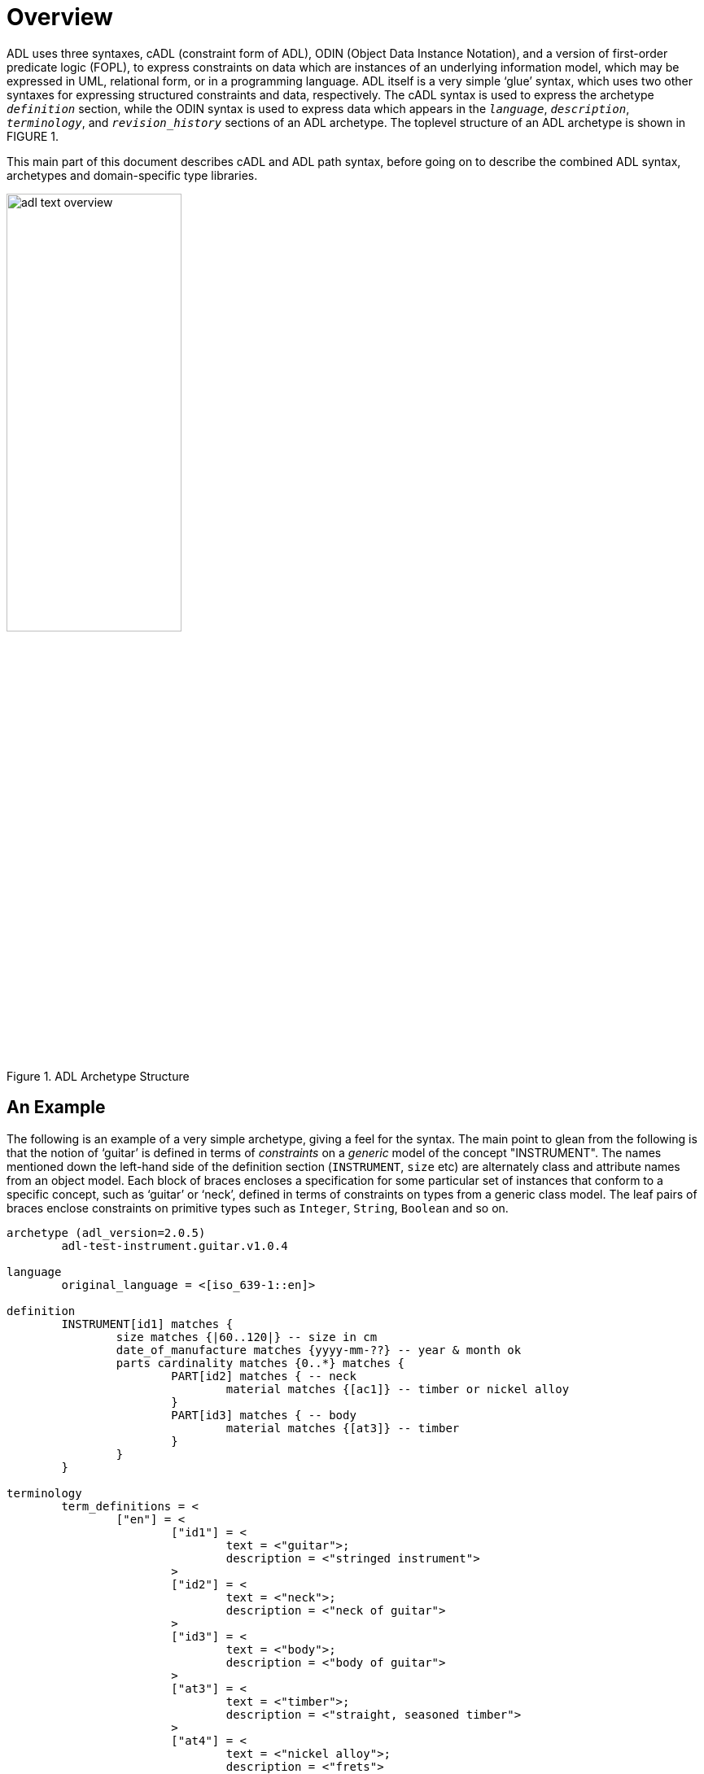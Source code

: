 = Overview

ADL uses three syntaxes, cADL (constraint form of ADL), ODIN (Object Data Instance Notation), and a version of first-order predicate logic (FOPL), to express constraints on data which are instances of an underlying information model, which may be expressed in UML, relational form, or in a programming language. ADL itself is a very simple ‘glue’ syntax, which uses two other syntaxes for expressing structured constraints and data, respectively. The cADL syntax is used to express the archetype `_definition_` section, while the ODIN syntax is used to express data which appears in the `_language_`, `_description_`, `_terminology_`, and `_revision_history_` sections of an ADL archetype. The toplevel structure of an ADL archetype is shown in FIGURE 1.

This main part of this document describes cADL and ADL path syntax, before going on to describe the combined ADL syntax, archetypes and domain-specific type libraries.

//
// image model
//
[.text-center]
.ADL Archetype Structure
image::diagrams/adl_text_overview.png[id=package_overview, align="center", width=50%]

== An Example

The following is an example of a very simple archetype, giving a feel for the syntax. The main point to glean from the following is that the notion of ‘guitar’ is defined in terms of _constraints_ on a _generic_ model of the concept "INSTRUMENT". The names mentioned down the left-hand side of the definition section (`INSTRUMENT`, `size` etc) are alternately class and attribute names from an object model.  Each block of braces encloses a specification for some particular set of instances that conform to a specific concept, such as ‘guitar’ or ‘neck’, defined in terms of constraints on types from a generic class model. The leaf pairs of braces enclose constraints on primitive types such as `Integer`, `String`, `Boolean` and so on. 

[source, adl]
--------
archetype (adl_version=2.0.5)
	adl-test-instrument.guitar.v1.0.4

language
	original_language = <[iso_639-1::en]>

definition
	INSTRUMENT[id1] matches {
		size matches {|60..120|} -- size in cm
		date_of_manufacture matches {yyyy-mm-??} -- year & month ok
		parts cardinality matches {0..*} matches {
			PART[id2] matches { -- neck
				material matches {[ac1]} -- timber or nickel alloy
			}
			PART[id3] matches { -- body
				material matches {[at3]} -- timber
			}
		}
	}

terminology
	term_definitions = <
		["en"] = <
			["id1"] = <
				text = <"guitar">;
				description = <"stringed instrument">
			>
			["id2"] = <
				text = <"neck">;
				description = <"neck of guitar">
			>
			["id3"] = <
				text = <"body">;
				description = <"body of guitar">
			>
			["at3"] = <
				text = <"timber">;
				description = <"straight, seasoned timber">
			>
			["at4"] = <
				text = <"nickel alloy">;
				description = <"frets">
			>
		>
	>

	value_sets = <
		["ac1"] = <
			id = <"ac1">
				members = <"at3", "at4">
			>
		>
	>
--------
